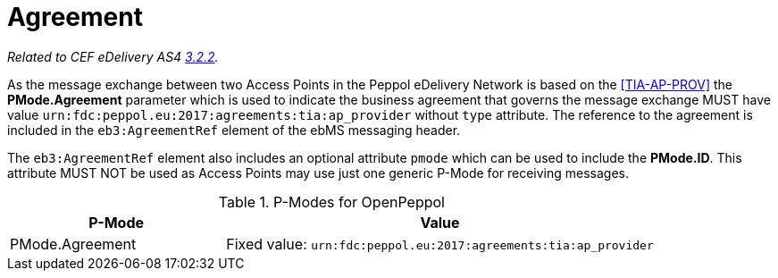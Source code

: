 = Agreement

_Related to CEF eDelivery AS4 link:{base}AS4MessageStructureandUserMessage[3.2.2]._

As the message exchange between two Access Points in the Peppol eDelivery Network is based on the <<TIA-AP-PROV>> the *PMode.Agreement* parameter which is used to indicate the business agreement that governs the message exchange MUST have value `urn:fdc:peppol.eu:2017:agreements:tia:ap_provider` without `type` attribute. The reference to the agreement is included in the `eb3:AgreementRef` element of the ebMS messaging header.

The `eb3:AgreementRef` element also includes an optional attribute `pmode` which can be used to include the *PMode.ID*. This attribute MUST NOT be used as Access Points may use just one generic P-Mode for receiving messages.

[cols="1,2", options="header"]
.P-Modes for OpenPeppol
|===
| P-Mode
| Value

| PMode.Agreement
| Fixed value: `urn:fdc:peppol.eu:2017:agreements:tia:ap_provider`
|===
